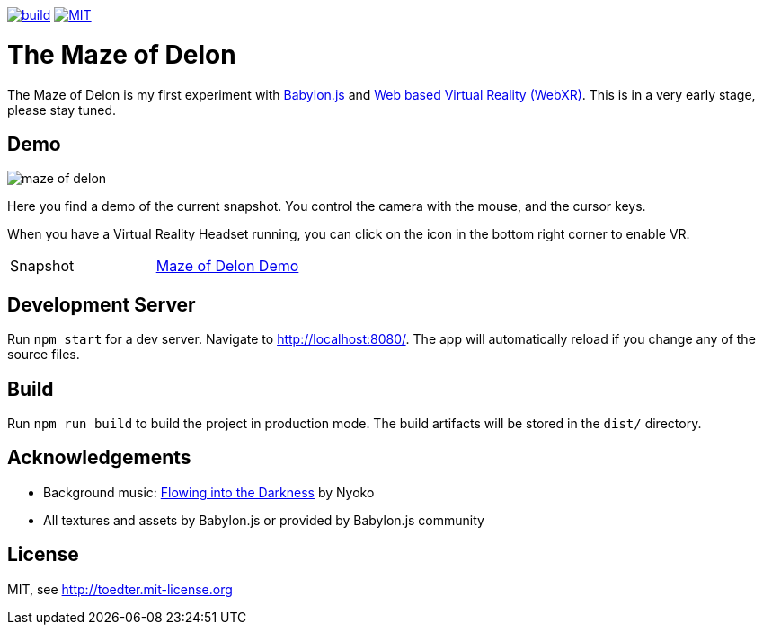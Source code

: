 :doctype: book

image:https://github.com/toedter/maze-of-delon/workflows/Build/badge.svg["build", link="https://github.com/toedter/maze-of-delon/actions"]
image:https://img.shields.io/badge/license-MIT-blue.svg["MIT", link="http://toedter.mit-license.org"]

= The Maze of Delon

The Maze of Delon is my first experiment with https://babylonjs.com[Babylon.js] and https://doc.babylonjs.com/divingDeeper/webXR/introToWebXR[Web based Virtual Reality (WebXR)].
This is in a very early stage, please stay tuned.

== Demo

image::maze-of-delon.jpg[]

Here you find a demo of the current snapshot.
You control the camera with the mouse, and the cursor keys.

When you have a Virtual Reality Headset running, you can click on
the icon in the bottom right corner to enable VR.

|===
| Snapshot |  https://toedter.github.io/maze-of-delon[Maze of Delon Demo]
|===

== Development Server

Run `npm start` for a dev server. Navigate to http://localhost:8080/.
The app will automatically reload if you change any of the source files.

== Build

Run `npm run build` to build the project in production mode.
The build artifacts will be stored in the `dist/` directory.

== Acknowledgements

* Background music: https://www.youtube.com/watch?v=p-S83Dqxq4g[Flowing into the Darkness] by Nyoko
* All textures and assets by Babylon.js or provided by Babylon.js community

[[license]]
== License

MIT, see http://toedter.mit-license.org
